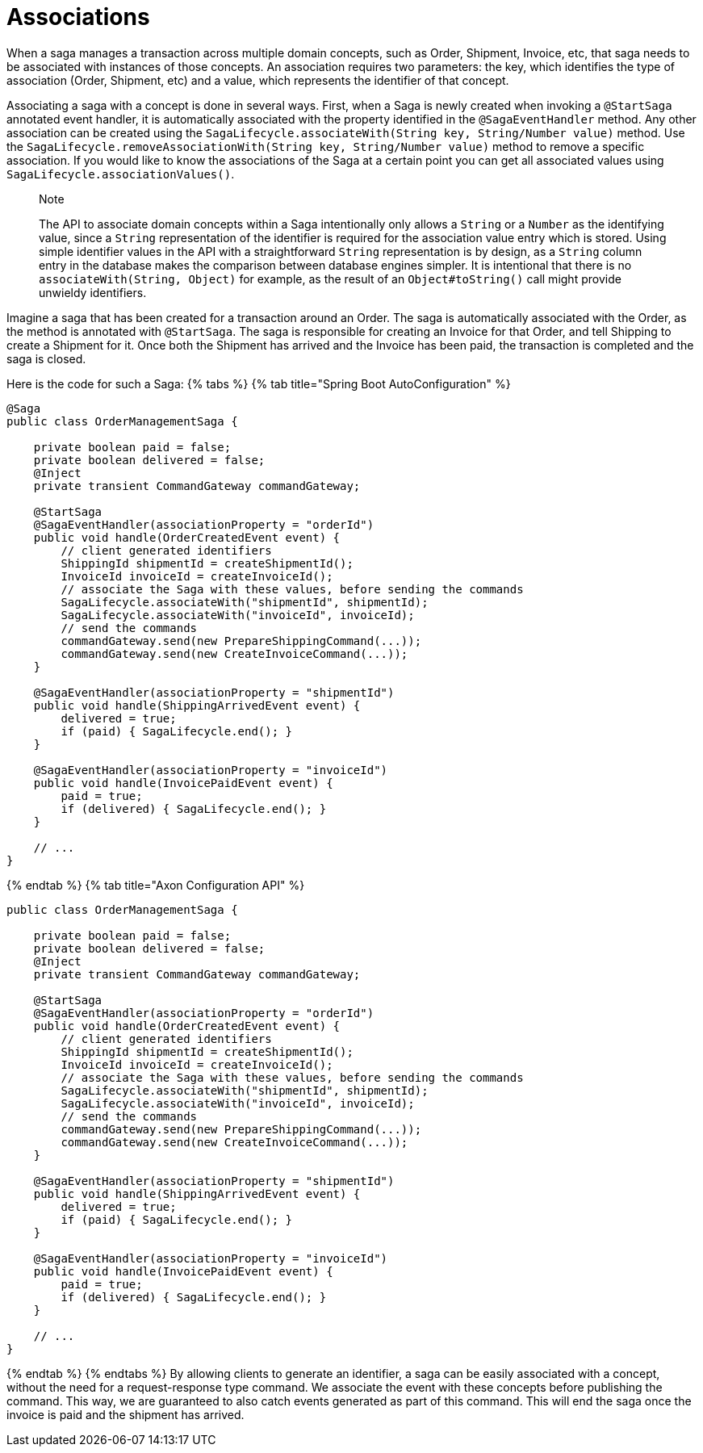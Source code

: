 = Associations

When a saga manages a transaction across multiple domain concepts, such as Order, Shipment, Invoice, etc, that saga needs to be associated with instances of those concepts.
An association requires two parameters: the key, which identifies the type of association (Order, Shipment, etc) and a value, which represents the identifier of that concept.

Associating a saga with a concept is done in several ways.
First, when a Saga is newly created when invoking a `@StartSaga` annotated event handler, it is automatically associated with the property identified in the `@SagaEventHandler` method.
Any other association can be created using the `SagaLifecycle.associateWith(String key, String/Number value)` method.
Use the `SagaLifecycle.removeAssociationWith(String key, String/Number value)` method to remove a specific association.
If you would like to know the associations of the Saga at a certain point you can get all associated values using `SagaLifecycle.associationValues()`.

____
Note

The API to associate domain concepts within a Saga intentionally only allows a `String` or a `Number` as the identifying value, since a `String` representation of the identifier is required for the association value entry which is stored.
Using simple identifier values in the API with a straightforward `String` representation is by design, as a `String` column entry in the database makes the comparison between database engines simpler.
It is intentional that there is no `associateWith(String, Object)` for example, as the result of an `Object#toString()` call might provide unwieldy identifiers.
____

Imagine a saga that has been created for a transaction around an Order.
The saga is automatically associated with the Order, as the method is annotated with `@StartSaga`.
The saga is responsible for creating an Invoice for that Order, and tell Shipping to create a Shipment for it.
Once both the Shipment has arrived and the Invoice has been paid, the transaction is completed and the saga is closed.

Here is the code for such a Saga: {% tabs %} {% tab title="Spring Boot AutoConfiguration" %}

[,java]
----
@Saga
public class OrderManagementSaga {

    private boolean paid = false;
    private boolean delivered = false;
    @Inject
    private transient CommandGateway commandGateway;

    @StartSaga
    @SagaEventHandler(associationProperty = "orderId")
    public void handle(OrderCreatedEvent event) {
        // client generated identifiers
        ShippingId shipmentId = createShipmentId();
        InvoiceId invoiceId = createInvoiceId();
        // associate the Saga with these values, before sending the commands
        SagaLifecycle.associateWith("shipmentId", shipmentId);
        SagaLifecycle.associateWith("invoiceId", invoiceId);
        // send the commands
        commandGateway.send(new PrepareShippingCommand(...));
        commandGateway.send(new CreateInvoiceCommand(...));
    }

    @SagaEventHandler(associationProperty = "shipmentId")
    public void handle(ShippingArrivedEvent event) {
        delivered = true;
        if (paid) { SagaLifecycle.end(); }
    }

    @SagaEventHandler(associationProperty = "invoiceId")
    public void handle(InvoicePaidEvent event) {
        paid = true;
        if (delivered) { SagaLifecycle.end(); }
    }

    // ...
}
----

{% endtab %} {% tab title="Axon Configuration API" %}

[,java]
----
public class OrderManagementSaga {

    private boolean paid = false;
    private boolean delivered = false;
    @Inject
    private transient CommandGateway commandGateway;

    @StartSaga
    @SagaEventHandler(associationProperty = "orderId")
    public void handle(OrderCreatedEvent event) {
        // client generated identifiers
        ShippingId shipmentId = createShipmentId();
        InvoiceId invoiceId = createInvoiceId();
        // associate the Saga with these values, before sending the commands
        SagaLifecycle.associateWith("shipmentId", shipmentId);
        SagaLifecycle.associateWith("invoiceId", invoiceId);
        // send the commands
        commandGateway.send(new PrepareShippingCommand(...));
        commandGateway.send(new CreateInvoiceCommand(...));
    }

    @SagaEventHandler(associationProperty = "shipmentId")
    public void handle(ShippingArrivedEvent event) {
        delivered = true;
        if (paid) { SagaLifecycle.end(); }
    }

    @SagaEventHandler(associationProperty = "invoiceId")
    public void handle(InvoicePaidEvent event) {
        paid = true;
        if (delivered) { SagaLifecycle.end(); }
    }

    // ...
}
----

{% endtab %} {% endtabs %} By allowing clients to generate an identifier, a saga can be easily associated with a concept, without the need for a request-response type command.
We associate the event with these concepts before publishing the command.
This way, we are guaranteed to also catch events generated as part of this command.
This will end the saga once the invoice is paid and the shipment has arrived.
